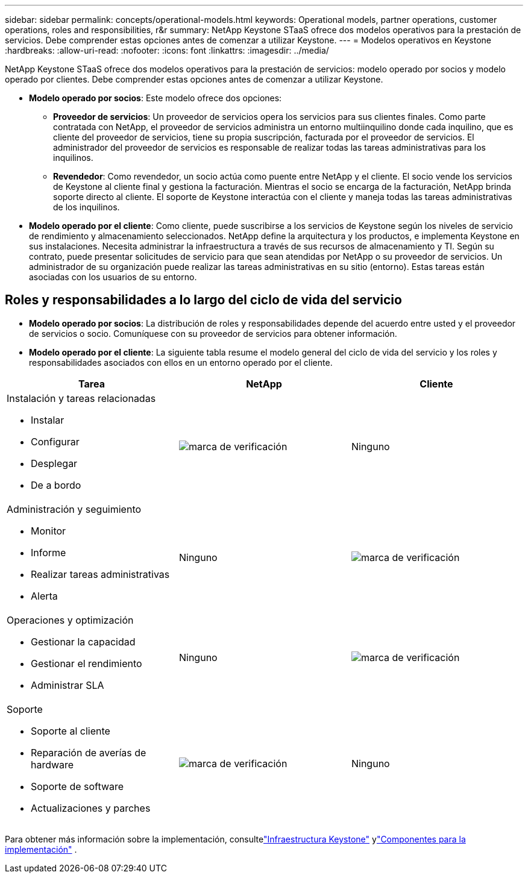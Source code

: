 ---
sidebar: sidebar 
permalink: concepts/operational-models.html 
keywords: Operational models, partner operations, customer operations, roles and responsibilities, r&r 
summary: NetApp Keystone STaaS ofrece dos modelos operativos para la prestación de servicios.  Debe comprender estas opciones antes de comenzar a utilizar Keystone. 
---
= Modelos operativos en Keystone
:hardbreaks:
:allow-uri-read: 
:nofooter: 
:icons: font
:linkattrs: 
:imagesdir: ../media/


[role="lead"]
NetApp Keystone STaaS ofrece dos modelos operativos para la prestación de servicios: modelo operado por socios y modelo operado por clientes.  Debe comprender estas opciones antes de comenzar a utilizar Keystone.

* *Modelo operado por socios*: Este modelo ofrece dos opciones:
+
** *Proveedor de servicios*: Un proveedor de servicios opera los servicios para sus clientes finales.  Como parte contratada con NetApp, el proveedor de servicios administra un entorno multiinquilino donde cada inquilino, que es cliente del proveedor de servicios, tiene su propia suscripción, facturada por el proveedor de servicios.  El administrador del proveedor de servicios es responsable de realizar todas las tareas administrativas para los inquilinos.
** *Revendedor*: Como revendedor, un socio actúa como puente entre NetApp y el cliente.  El socio vende los servicios de Keystone al cliente final y gestiona la facturación.  Mientras el socio se encarga de la facturación, NetApp brinda soporte directo al cliente.  El soporte de Keystone interactúa con el cliente y maneja todas las tareas administrativas de los inquilinos.


* *Modelo operado por el cliente*: Como cliente, puede suscribirse a los servicios de Keystone según los niveles de servicio de rendimiento y almacenamiento seleccionados.  NetApp define la arquitectura y los productos, e implementa Keystone en sus instalaciones.  Necesita administrar la infraestructura a través de sus recursos de almacenamiento y TI.  Según su contrato, puede presentar solicitudes de servicio para que sean atendidas por NetApp o su proveedor de servicios.  Un administrador de su organización puede realizar las tareas administrativas en su sitio (entorno).  Estas tareas están asociadas con los usuarios de su entorno.




== Roles y responsabilidades a lo largo del ciclo de vida del servicio

* *Modelo operado por socios*: La distribución de roles y responsabilidades depende del acuerdo entre usted y el proveedor de servicios o socio.  Comuníquese con su proveedor de servicios para obtener información.
* *Modelo operado por el cliente*: La siguiente tabla resume el modelo general del ciclo de vida del servicio y los roles y responsabilidades asociados con ellos en un entorno operado por el cliente.


|===
| Tarea | NetApp | Cliente 


 a| 
Instalación y tareas relacionadas

* Instalar
* Configurar
* Desplegar
* De a bordo

| image:check.png["marca de verificación"] | Ninguno 


 a| 
Administración y seguimiento

* Monitor
* Informe
* Realizar tareas administrativas
* Alerta

| Ninguno | image:check.png["marca de verificación"] 


 a| 
Operaciones y optimización

* Gestionar la capacidad
* Gestionar el rendimiento
* Administrar SLA

| Ninguno | image:check.png["marca de verificación"] 


 a| 
Soporte

* Soporte al cliente
* Reparación de averías de hardware
* Soporte de software
* Actualizaciones y parches

| image:check.png["marca de verificación"] | Ninguno 
|===
Para obtener más información sobre la implementación, consultelink:../concepts/infra.html["Infraestructura Keystone"] ylink:..//concepts/components.html["Componentes para la implementación"] .
